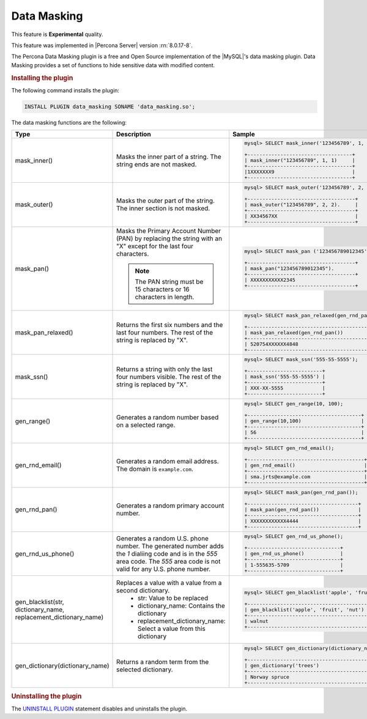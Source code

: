 .. _data-masking:

==================================================================
Data Masking
==================================================================

This feature is **Experimental** quality.

This feature was implemented in |Percona Server| version :rn:`8.0.17-8`.

The Percona Data Masking plugin is a free and Open Source implementation of the
|MySQL|'s data masking plugin. Data Masking provides a set of functions to hide
sensitive data with modified content.

.. rubric:: Installing the plugin

The following command installs the plugin:

.. code-block:: bash

    INSTALL PLUGIN data_masking SONAME 'data_masking.so';

The data masking functions are the following:

.. tabularcolumns:: |p{2cm}|p{2cm}|p{2cm}|

.. list-table::
    :widths: 2 3 6
    :header-rows: 1

    * - Type
      - Description
      - Sample
    * - mask_inner()
      - Masks the inner part of a string. The string ends are not masked.
      - .. code-block:: MySQL

            mysql> SELECT mask_inner('123456789', 1, 1);

            +-----------------------------------+
            | mask_inner("123456789", 1, 1)     |
            +-----------------------------------+
            |1XXXXXXX9                          |
            +-----------------------------------+
    * - mask_outer()
      - Masks the outer part of the string. The inner section is not masked.
      - .. code-block:: MySQL

            mysql> SELECT mask_outer('123456789', 2, 2);

            +------------------------------------+
            | mask_outer("123456789", 2, 2).     |
            +------------------------------------+
            | XX34567XX                          |
            +------------------------------------+
    * - mask_pan()
      - Masks the Primary Account Number (PAN) by replacing the
        string with an "X" except for the last four characters.

        .. note::

            The PAN string must be 15 characters or 16 characters in length.

      - .. code-block:: MySQL

            mysql> SELECT mask_pan ('123456789012345');

            +------------------------------------+
            | mask_pan("123456789012345").             |
            +------------------------------------+
            | XXXXXXXXXXX2345                         |
            +------------------------------------+
    * - mask_pan_relaxed()
      - Returns the first six numbers and the last four numbers. The rest of
        the string is replaced by "X".
      - .. code-block:: MySQL

            mysql> SELECT mask_pan_relaxed(gen_rnd_pan());

            +------------------------------------------+
            | mask_pan_relaxed(gen_rnd_pan())          |
            +------------------------------------------+
            | 520754XXXXXX4848                         |
            +------------------------------------------+
    * - mask_ssn()
      - Returns a  string with only the last four numbers visible. The rest
        of the string is
        replaced by "X".

      - .. code-block:: MySQL

            mysql> SELECT mask_ssn('555-55-5555');

            +-------------------------+
            | mask_ssn('555-55-5555') |
            +-------------------------+
            | XXX-XX-5555             |
            +-------------------------+
    * - gen_range()
      - Generates a random number based on a selected range.
      - .. code-block:: MySQL

              mysql> SELECT gen_range(10, 100);

              +--------------------------------------+
              | gen_range(10,100)                    |
              +--------------------------------------+
              | 56                                   |
              +--------------------------------------+
    * - gen_rnd_email()
      - Generates a random email address. The domain is ``example.com``.
      - .. code-block:: MySQL

             mysql> SELECT gen_rnd_email();

             +---------------------------------------+
             | gen_rnd_email()                       |
             +---------------------------------------+
             | sma.jrts@example.com                  |
             +---------------------------------------+
    * - gen_rnd_pan()
      - Generates a random primary account number.
      - .. code-block:: MySQL

              mysql> SELECT mask_pan(gen_rnd_pan());

              +-------------------------------------+
              | mask_pan(gen_rnd_pan())             |
              +-------------------------------------+
              | XXXXXXXXXXXX4444                    |
              +-------------------------------------+
    * - gen_rnd_us_phone()
      - Generates a random U.S. phone number. The generated number adds the
        `1` dialiing code and is in the `555` area code. The `555` area code
        is not valid for any U.S. phone number.
      - .. code-block:: MySQL

            mysql> SELECT gen_rnd_us_phone();

            +-------------------------------+
            | gen_rnd_us_phone()            |
            +-------------------------------+
            | 1-555635-5709                 |
            +-------------------------------+
    * - gen_blacklist(str, dictionary_name, replacement_dictionary_name)
      - Replaces a value with a value from a second dictionary.
          * str: Value to be replaced
          * dictionary_name: Contains the dictionary
          * replacement_dictionary_name: Select a value from this dictionary
      - .. code-block:: MySQL

            mysql> SELECT gen_blacklist('apple', 'fruit', 'nut');

            +-----------------------------------------+
            | gen_blacklist('apple', 'fruit', 'nut')  |
            +-----------------------------------------+
            | walnut                                  |
            +-----------------------------------------+
    * - gen_dictionary(dictionary_name)
      - Returns a random term from the selected dictionary.
      - .. code-block:: MySQL

            mysql> SELECT gen_dictionary(dictionary_name);

            +--------------------------------------------------+
            | gen_dictionary('trees')                          |
            +--------------------------------------------------+
            | Norway spruce                                    |
            +--------------------------------------------------+

.. rubric:: Uninstalling the plugin

The `UNINSTALL PLUGIN <https://dev.mysql.com/doc/refman/8.0/en/uninstall-plugin.html>`_ statement disables and uninstalls the plugin.

.. seealso::
    |MySQL| Documentation
    https://dev.mysql.com/doc/refman/8.0/en/data-masking-reference.html
